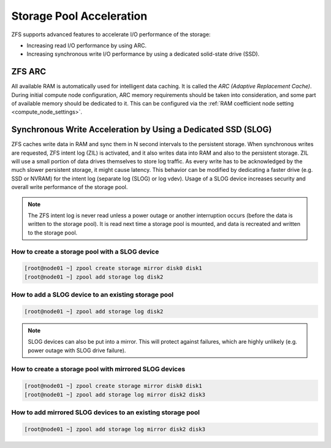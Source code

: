 Storage Pool Acceleration
*************************

ZFS supports advanced features to accelerate I/O performance of the storage:

* Increasing read I/O performance by using ARC.
* Increasing synchronous write I/O performance by using a dedicated solid-state drive (SSD).


ZFS ARC
=======

All available RAM is automatically used for intelligent data caching. It is called the *ARC (Adaptive Replacement Cache)*. During initial compute node configuration, ARC memory requirements should be taken into consideration, and some part of available memory should be dedicated to it. This can be configured via the :ref:`RAM coefficient node setting <compute_node_settings>`.

.. seealso:: For observing ARC activity and performance, please see the :ref:`storage pool troubleshooting <storage_diagnostic>` chapter.


Synchronous Write Acceleration by Using a Dedicated SSD (SLOG)
==============================================================

ZFS caches write data in RAM and sync them in N second intervals to the persistent storage. When synchronous writes are requested, ZFS intent log (ZIL) is activated, and it also writes data into RAM and also to the persistent storage. ZIL will use a small portion of data drives themselves to store log traffic. As every write has to be acknowledged by the much slower persistent storage, it might cause latency. This behavior can be modified by dedicating a faster drive (e.g. SSD or NVRAM) for the intent log (separate log (SLOG) or log vdev). Usage of a SLOG device increases security and overall write performance of the storage pool.

.. note:: The ZFS intent log is never read unless a power outage or another interruption occurs (before the data is written to the storage pool). It is read next time a storage pool is mounted, and data is recreated and written to the storage pool.

How to create a storage pool with a SLOG device
-----------------------------------------------

.. code-block:: bash

    [root@node01 ~] zpool create storage mirror disk0 disk1
    [root@node01 ~] zpool add storage log disk2

How to add a SLOG device to an existing storage pool
----------------------------------------------------

.. code-block:: bash

    [root@node01 ~] zpool add storage log disk2

.. note:: SLOG devices can also be put into a mirror. This will protect against failures, which are highly unlikely (e.g. power outage with SLOG drive failure).

How to create a storage pool with mirrored SLOG devices
-------------------------------------------------------

.. code-block:: bash

    [root@node01 ~] zpool create storage mirror disk0 disk1
    [root@node01 ~] zpool add storage log mirror disk2 disk3

How to add mirrored SLOG devices to an existing storage pool
------------------------------------------------------------

.. code-block:: bash

    [root@node01 ~] zpool add storage log mirror disk2 disk3

